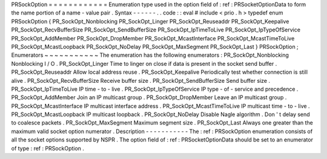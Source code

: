 PRSockOption
=
=
=
=
=
=
=
=
=
=
=
=
Enumeration
type
used
in
the
option
field
of
:
ref
:
PRSocketOptionData
to
form
the
name
portion
of
a
name
-
value
pair
.
Syntax
-
-
-
-
-
-
.
.
code
:
:
eval
#
include
<
prio
.
h
>
typedef
enum
PRSockOption
{
PR_SockOpt_Nonblocking
PR_SockOpt_Linger
PR_SockOpt_Reuseaddr
PR_SockOpt_Keepalive
PR_SockOpt_RecvBufferSize
PR_SockOpt_SendBufferSize
PR_SockOpt_IpTimeToLive
PR_SockOpt_IpTypeOfService
PR_SockOpt_AddMember
PR_SockOpt_DropMember
PR_SockOpt_McastInterface
PR_SockOpt_McastTimeToLive
PR_SockOpt_McastLoopback
PR_SockOpt_NoDelay
PR_SockOpt_MaxSegment
PR_SockOpt_Last
}
PRSockOption
;
Enumerators
~
~
~
~
~
~
~
~
~
~
~
The
enumeration
has
the
following
enumerators
:
PR_SockOpt_Nonblocking
Nonblocking
I
/
O
.
PR_SockOpt_Linger
Time
to
linger
on
close
if
data
is
present
in
the
socket
send
buffer
.
PR_SockOpt_Reuseaddr
Allow
local
address
reuse
.
PR_SockOpt_Keepalive
Periodically
test
whether
connection
is
still
alive
.
PR_SockOpt_RecvBufferSize
Receive
buffer
size
.
PR_SockOpt_SendBufferSize
Send
buffer
size
.
PR_SockOpt_IpTimeToLive
IP
time
-
to
-
live
.
PR_SockOpt_IpTypeOfService
IP
type
-
of
-
service
and
precedence
.
PR_SockOpt_AddMember
Join
an
IP
multicast
group
.
PR_SockOpt_DropMember
Leave
an
IP
multicast
group
.
PR_SockOpt_McastInterface
IP
multicast
interface
address
.
PR_SockOpt_McastTimeToLive
IP
multicast
time
-
to
-
live
.
PR_SockOpt_McastLoopback
IP
multicast
loopback
.
PR_SockOpt_NoDelay
Disable
Nagle
algorithm
.
Don
'
t
delay
send
to
coalesce
packets
.
PR_SockOpt_MaxSegment
Maximum
segment
size
.
PR_SockOpt_Last
Always
one
greater
than
the
maximum
valid
socket
option
numerator
.
Description
-
-
-
-
-
-
-
-
-
-
-
The
:
ref
:
PRSockOption
enumeration
consists
of
all
the
socket
options
supported
by
NSPR
.
The
option
field
of
:
ref
:
PRSocketOptionData
should
be
set
to
an
enumerator
of
type
:
ref
:
PRSockOption
.
